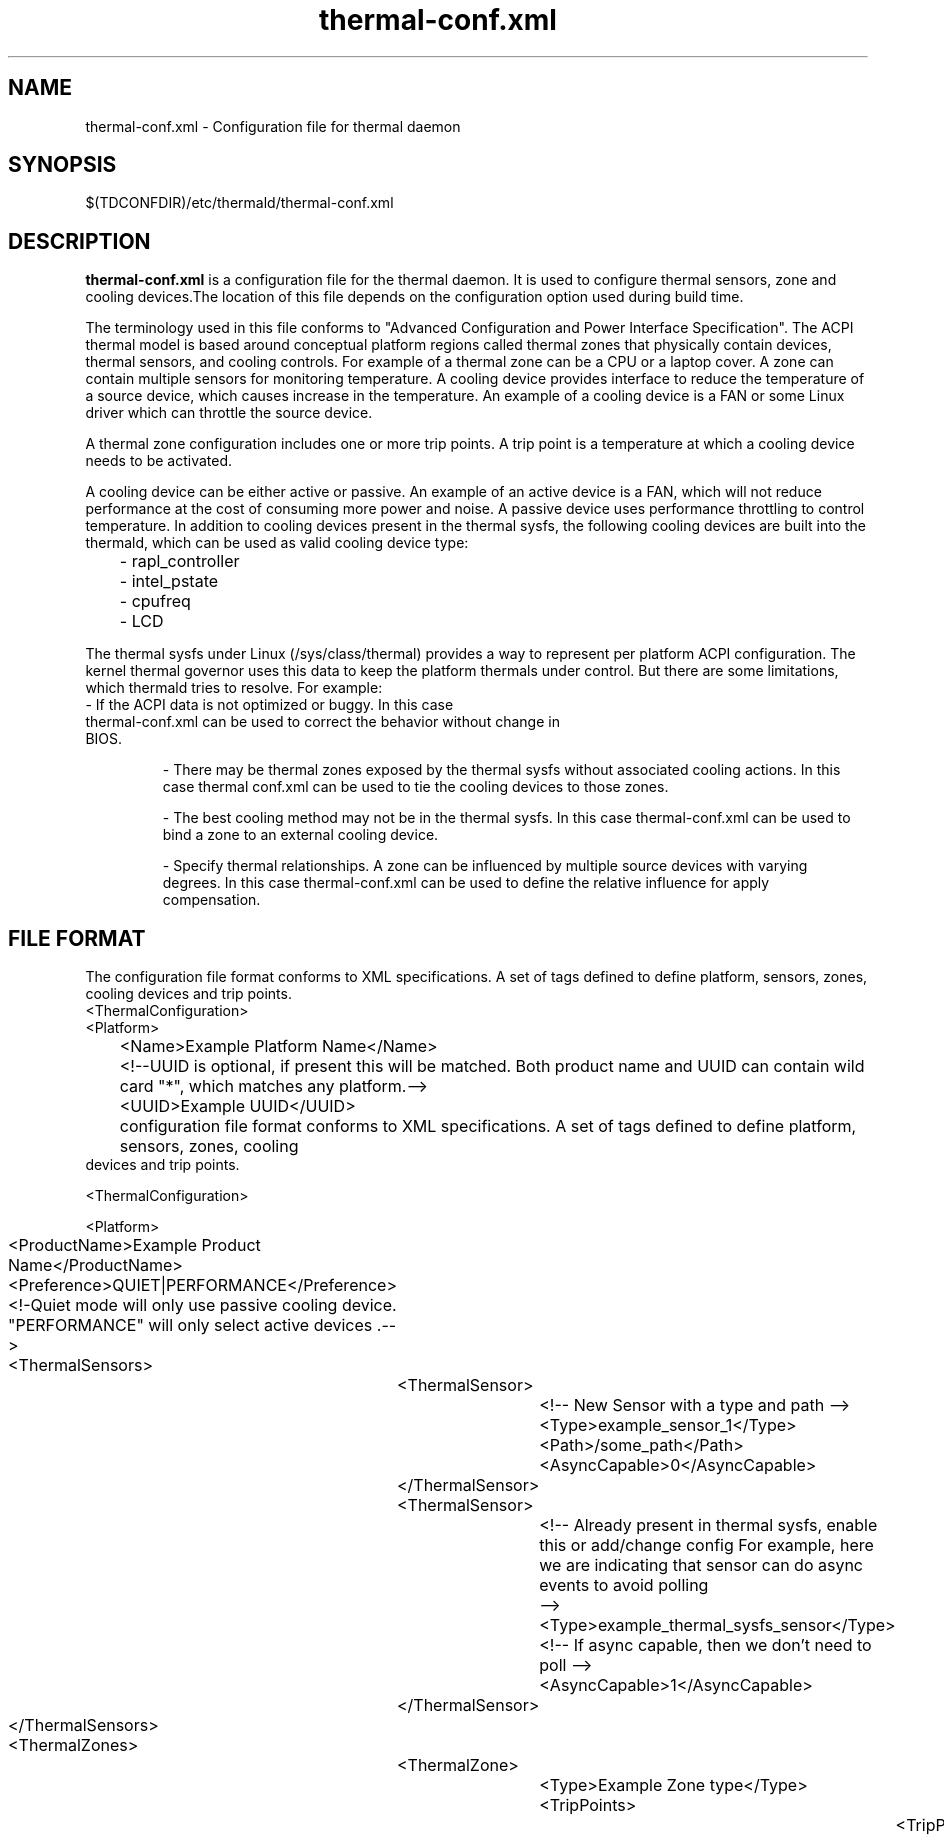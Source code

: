 .\" thermal-conf.xml(5) manual page
.\"
.\" This is free documentation; you can redistribute it and/or
.\" modify it under the terms of the GNU General Public License as
.\" published by the Free Software Foundation; either version 2 of
.\" the License, or (at your option) any later version.
.\"
.\" The GNU General Public License's references to "object code"
.\" and "executables" are to be interpreted as the output of any
.\" document formatting or typesetting system, including
.\" intermediate and printed output.
.\"
.\" This manual is distributed in the hope that it will be useful,
.\" but WITHOUT ANY WARRANTY; without even the implied warranty of
.\" MERCHANTABILITY or FITNESS FOR A PARTICULAR PURPOSE.  See the
.\" GNU General Public License for more details.
.\"
.\" You should have received a copy of the GNU General Public Licence along
.\" with this manual; if not, write to the Free Software Foundation, Inc.,
.\" 51 Franklin Street, Fifth Floor, Boston, MA 02110-1301, USA.
.\"
.\" Copyright (C) 2012 Intel Corporation. All rights reserved.
.\"
.TH thermal-conf.xml "5" "11 Dec 2013"

.SH NAME
thermal-conf.xml \- Configuration file for thermal daemon
.SH SYNOPSIS
$(TDCONFDIR)/etc/thermald/thermal-conf.xml

.SH DESCRIPTION
.B thermal-conf.xml
is a configuration file for the thermal daemon. It is used to configure thermal sensors, zone and cooling devices.The location of this file depends on the configuration option used during build time.
.PP
The terminology used in this file conforms to "Advanced Configuration and Power Interface Specification". The ACPI thermal model is based around conceptual platform regions called thermal zones that physically contain devices, thermal sensors, and cooling controls. For example of a thermal zone can be a CPU or a laptop cover. A zone can contain multiple sensors for monitoring temperature. A cooling device provides interface to reduce the temperature of a source device, which causes increase in the temperature. An example of a cooling device is a FAN or some Linux driver which can throttle the source device.
.PP
A thermal zone configuration includes one or more trip points. A trip point is a temperature at which a cooling device needs to be activated.
.PP
A cooling device can be either active or passive. An example of an active device is a FAN, which will not reduce performance at the cost of consuming more power and noise. A passive device uses performance throttling to control temperature. In addition to cooling devices present in the thermal sysfs, the following cooling devices are built into the thermald, which can be used as valid cooling device type:
.IP
	- rapl_controller
.IP
	- intel_pstate
.IP
	- cpufreq
.IP
	- LCD
.PP
The thermal sysfs under Linux (/sys/class/thermal) provides a way to represent per platform ACPI configuration. The kernel thermal governor uses this data to keep the platform thermals under control. But there are some limitations, which thermald tries to resolve. For example:
.TP
- If the ACPI data is not optimized or buggy. In this case thermal-conf.xml can be used to correct the behavior without change in BIOS.
.IP
- There may be thermal zones exposed by the thermal sysfs without associated cooling actions. In this case thermal conf.xml can be used to tie the cooling devices to those zones.
.IP
- The best cooling method may not be in the thermal sysfs. In this case thermal-conf.xml can be used to bind a zone to an external cooling device.
.IP
- Specify thermal relationships. A zone can be influenced by multiple source devices with varying degrees. In this case thermal-conf.xml can be used to define the relative influence for apply compensation.

.SH FILE FORMAT
The configuration file format conforms to XML specifications. A set of tags defined to define platform, sensors, zones, cooling devices and trip points.
.EX
<ThermalConfiguration>
<Platform>
	<Name>Example Platform Name</Name>
	<!--UUID is optional, if present this will be matched. Both product name and UUID can contain wild card "*", which matches any platform.-->
	<UUID>Example UUID</UUID>
	configuration file format conforms to XML specifications. A set of tags defined to define platform, sensors, zones,  cooling
       devices and trip points.

       <ThermalConfiguration>

       <Platform>


	<ProductName>Example Product Name</ProductName>
	<Preference>QUIET|PERFORMANCE</Preference>
	<!-Quiet mode will only use passive cooling device. "PERFORMANCE" will only select active devices .-->
	<ThermalSensors>
		<ThermalSensor>
			<!-- New Sensor with a type and path -->
			<Type>example_sensor_1</Type>
			<Path>/some_path</Path>
			<AsyncCapable>0</AsyncCapable>
		</ThermalSensor>
		<ThermalSensor>
			<!-- Already present in thermal sysfs, enable this or add/change config For example, here we are indicating that sensor can do async events to avoid polling
			-->
			<Type>example_thermal_sysfs_sensor</Type>
			<!-- If async capable, then we don't need to poll -->
			<AsyncCapable>1</AsyncCapable>
		</ThermalSensor>
	</ThermalSensors>
	<ThermalZones>
		<ThermalZone>
			<Type>Example Zone type</Type>
			<TripPoints>
				<TripPoint>
					<SensorType>example_sensor_1</SensorType>
					<!-- Temperature at which to take action -->
					<Temperature> 75000 </Temperature>
					<!-- max/passive/active If a MAX type is specified, then daemon will use PID control to aggressively throttle to avoid reaching this temp.-->
					<type>max</type>
					<!-- SEQUENTIAL | PARALLEL. When a trip point temp is violated, then number of cooling devices can be activated. If control type is SEQUENTIAL then, it will exhaust first cooling device before trying next. -->
					<ControlType>SEQUENTIAL</ControlType>
					<CoolingDevice>
						<index>1</index>
						<type>example_cooling_device</type>
						<!-- Influence will be used order cooling devices. First cooling device will be used, which has highest influence. -->
						<influence> 100 </influence>
						<!-- Delay in using this cdev, this takes some time too actually cool a zone -->
						<SamplingPeriod> 12 </SamplingPeriod>
						<!-- Set a specific state of this cooling device when this trip is violated -->
						<TargetState> 6 </TargetState>
						</CoolingDevice>
				</TripPoint>
			</TripPoints>
		</ThermalZone>
	</ThermalZones>
	<CoolingDevices>
		<CoolingDevice>
			<!-- Cooling device can be specified by a type and optionally a sysfs path. If the type is already present in thermal sysfs, there is no need of a path. Compensation can use min/max and step size to increasing cool the system. Debounce period can be used to force a waiting period for action. -->
			<Type>example_cooling_device</Type>
			<MinState>0</MinState>
			<IncDecStep>10</IncDecStep>
			<ReadBack> 0 </ReadBack>
			<MaxState>50</MaxState>
			<DebouncePeriod>5000</DebouncePeriod>
			<!-- If there are no PID parameters, compensation increase step wise and exponentially (if single step is not able to change trend). Alternatively a PID parameters can be specified then next step will use PID calculation using provided PID constants. -->
			<PidControl>
				<kp>0.001</kp>
				<kd>0.0001</kd>
				<ki>0.0001</ki>
			</PidControl>
			<!-- Write some prefix attached to state value, like below the prefix is "level ". It will preserve spaces as entered when writing to sysfs -->
			<WritePrefix>level </WritePrefix>
		</CoolingDevice>
	</CoolingDevices>
</Platform>
.EX
</ThermalConfiguration>
.SH EXAMPLE CONFIGURATIONS
.PP
Example 1: This is a very simple configuration, to change the passive limit on the CPU. Instead of default, this new temperature 86C in the configuration is used. This will start cooling, once the temperature reaches 86C.
.EX
<?xml version="1.0"?>
<ThermalConfiguration>
        <Platform>
                <Name>Overide CPU default passive</Name>
                <ProductName>*</ProductName>
                <Preference>QUIET</Preference>
                <ThermalZones>
                        <ThermalZone>
                                <Type>cpu</Type>
                                <TripPoints>
                                                <TripPoint>
                                                        <Temperature>86000</Temperature>
                                                        <type>passive</type>
                                                </TripPoint>
                                </TripPoints>
                        </ThermalZone>
                </ThermalZones>
        </Platform>
</ThermalConfiguration>
.EX
.PP
Example 2: In this configuration, we are controlling backlight when some sensor "SEN2" reaches 60C. Here "LCD" is a standard cooling device, which uses Linux backlight sysfs interface. "LCD_Zone" is a valid thermal zone in Linux thermal sysfs on the test platform, hence we don't need to provide path for sysfs for "LCD_Zone". The Linux thermal sysfs is already parsed and loaded by thermald program.
.EX
<?xml version="1.0"?>
<ThermalConfiguration>
	<Platform>
		<Name>Change Backlight</Name>
		<ProductName>*</ProductName>
		<Preference>QUIET</Preference>
		<ThermalZones>
			<ThermalZone>
				<Type>LCD_Zone</Type>
				<TripPoints>
						<TripPoint>
							<SensorType>SEN2</SensorType>
							<Temperature>60000</Temperature>
							<type>passive</type>
						<CoolingDevice>
							<Type>LCD</Type>
						</CoolingDevice>
						</TripPoint>
				</TripPoints>
			</ThermalZone>
		</ThermalZones>
	</Platform>
</ThermalConfiguration>
.EE
Example 3: In this example Lenovo Thinkpad X220 and fan speed is controlled. Here a cooling device "_Fan", can be controlled via sysfs
/sys/devices/platform/thinkpad_hwmon/pwm1. When the x86_pkg_temp reaches 45C, Fan is started with increasing speeds, if the temperature can't be controlled at 45C.
.EX
<?xml version="1.0"?>
<ThermalConfiguration>
<Platform>
<Name>Lenovo ThinkPad X220</Name>
<ProductName>*</ProductName>
<Preference>QUIET</Preference>
<ThermalZones>
                <ThermalZone>
                                <Type>x86_pkg_temp</Type>
                                <TripPoints>
                                                <TripPoint>
                                                                <SensorType>x86_pkg_temp</SensorType>
                                                                <Temperature>45000</Temperature>
                                                                <type>passive</type>
                                                                <ControlType>SEQUENTIAL</ControlType>
                                                                <CoolingDevice>
                                                                                <index>1</index>
                                                                                <type>_Fan</type>
                                                                                <influence> 100 </influence>
                                                                                <SamplingPeriod> 12 </SamplingPeriod>
                                                                </CoolingDevice>
                                                </TripPoint>
                                </TripPoints>
                </ThermalZone>
</ThermalZones>
<CoolingDevices>
                <CoolingDevice>
                                <Type>_Fan</Type>
                                <Path>/sys/devices/platform/thinkpad_hwmon/pwm1</Path>
                                <MinState>0</MinState>
                                <IncDecStep>30</IncDecStep>
                                <ReadBack> 0 </ReadBack>
                                <MaxState>255</MaxState>
                                <DebouncePeriod>5</DebouncePeriod>
                </CoolingDevice>
</CoolingDevices>
</Platform>
</ThermalConfiguration>
.EX
Example 4: The following example shows how PID can be used. Here once temperature exceeds 80C, compensation is calculated using PID using 80C as set point of PID. The compensation depends on error from the set point. Here the default built in processor cooling device is used with min state as 0 and max state as 10.
.EX
<?xml version="1.0"?>
<ThermalConfiguration>
<Platform>
<Name>Use PID param </Name>
<ProductName>*</ProductName>
<Preference>QUIET</Preference>
<ThermalZones>
                <ThermalZone>
                                <Type>x86_pkg_temp</Type>
                                <TripPoints>
                                                <TripPoint>
                                                                <SensorType>x86_pkg_temp</SensorType>
                                                                <Temperature>80000</Temperature>
                                                                <type>passive</type>
                                                                <ControlType>SEQUENTIAL</ControlType>
                                                                <CoolingDevice>
									<type>Processor</type>
                                                                </CoolingDevice>
                                                </TripPoint>
                                </TripPoints>
                </ThermalZone>
</ThermalZones>
 <CoolingDevices>
               <CoolingDevice>
                                <Type>Processor</Type>
                                <PidControl>
                                              <kp>0.0002</kp>
                                              <kd>0</kd>
                                              <ki>0</ki>
                                </PidControl>
              </CoolingDevice>
</CoolingDevices>
</Platform>
</ThermalConfiguration>
.EE
Example 5: The following example shows how to control Fan when the sysfs expects some string prefix. For example instead of just write a number to fan control sysfs, the interface requires "level " in front of the speed index value.
.EX
<?xml version="1.0"?>
<ThermalConfiguration>
	<Platform>
		<Name>Use Fan control first then CPU throttle </Name>
		<ProductName>*</ProductName>
		<Preference>QUIET</Preference>
		<ThermalZones>
                       <ThermalZone>
                                       <Type>x86_pkg_temp</Type>
                                       <TripPoints>
                                                       <TripPoint>
                                                                       <SensorType>x86_pkg_temp</SensorType>
                                                                       <Temperature>80000</Temperature>
									<type>passive</type>
                                                                       <ControlType>SEQUENTIAL</ControlType>
                                                                       <CoolingDevice>
                                                    <type>_fan_</type>
                                                                       </CoolingDevice>
                                                       </TripPoint>
                                       </TripPoints>
                       </ThermalZone>
                </ThermalZones>
                <CoolingDevices>
                      <CoolingDevice>
                                       <Type>_fan_</Type>
					<Path>/proc/acpi/ibm/fan</Path>
					<WritePrefix>level </WritePrefix>
					<MinState>0</MinState>
					<MaxState>5</MaxState>
					<DebouncePeriod>10</DebouncePeriod>
                     </CoolingDevice>
                </CoolingDevices>
       </Platform>
</ThermalConfiguration>
.EE
Example 6: Similar to example 5, but write different speeds at
different temperatures.
.EX
<?xml version="1.0"?>
<ThermalConfiguration>
	<Platform>
		<Name>Use Fan control first then CPU throttle </Name>
		<ProductName>*</ProductName>
		<Preference>QUIET</Preference>
		<ThermalZones>
                       <ThermalZone>
                                       <Type>x86_pkg_temp</Type>
                                       <TripPoints>
                                                       <TripPoint>
                                                                       <SensorType>x86_pkg_temp</SensorType>
                                                                       <Temperature>80000</Temperature>
									<type>passive</type>
                                                                       <CoolingDevice>
                                                    <type>_fan_</type>
                                                                       <TargetState>1</TargetState>
                                                                       </CoolingDevice>
                                                       </TripPoint>
                                                       <TripPoint>
                                                                       <SensorType>x86_pkg_temp</SensorType>
                                                                       <Temperature>85000</Temperature>
									<type>passive</type>
                                                                       <CoolingDevice>
                                                    <type>_fan_</type>
                                                                       <TargetState>2</TargetState>
                                                                       </CoolingDevice>
                                                       </TripPoint>
                                       </TripPoints>
                       </ThermalZone>
                </ThermalZones>
                <CoolingDevices>
                      <CoolingDevice>
                                       <Type>_fan_</Type>
					<Path>/proc/acpi/ibm/fan</Path>
					<WritePrefix>level </WritePrefix>
					<MinState>0</MinState>
					<MaxState>5</MaxState>
					<DebouncePeriod>10</DebouncePeriod>
                     </CoolingDevice>
               </CoolingDevices>
       </Platform>
</ThermalConfiguration>
.EE
